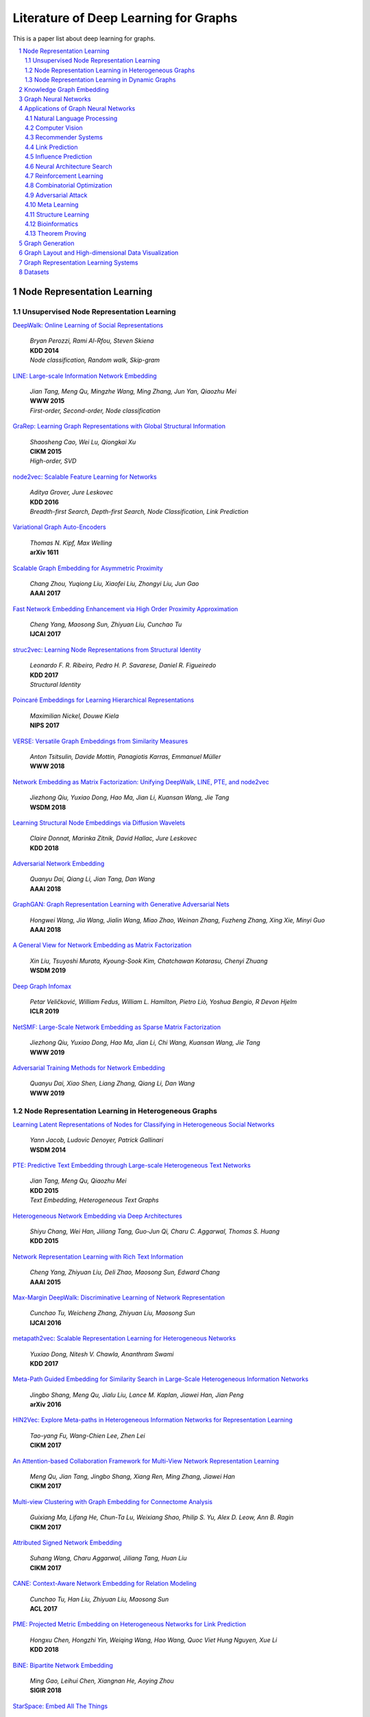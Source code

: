 Literature of Deep Learning for Graphs
**************************************
This is a paper list about deep learning for graphs.

.. contents::
    :local:
    :depth: 2

.. sectnum::
    :depth: 2

.. role:: author(emphasis)

.. role:: venue(strong)

.. role:: keyword(emphasis)

Node Representation Learning
============================

Unsupervised Node Representation Learning
-----------------------------------------

`DeepWalk: Online Learning of Social Representations
<https://arxiv.org/pdf/1403.6652>`_
    | :author:`Bryan Perozzi, Rami Al-Rfou, Steven Skiena`
    | :venue:`KDD 2014`
    | :keyword:`Node classification, Random walk, Skip-gram`

`LINE: Large-scale Information Network Embedding
<https://arxiv.org/pdf/1503.03578>`_
    | :author:`Jian Tang, Meng Qu, Mingzhe Wang, Ming Zhang, Jun Yan, Qiaozhu Mei`
    | :venue:`WWW 2015`
    | :keyword:`First-order, Second-order, Node classification`

`GraRep: Learning Graph Representations with Global Structural Information
<https://dl.acm.org/citation.cfm?id=2806512>`_
    | :author:`Shaosheng Cao, Wei Lu, Qiongkai Xu`
    | :venue:`CIKM 2015`
    | :keyword:`High-order, SVD`

`node2vec: Scalable Feature Learning for Networks
<https://arxiv.org/pdf/1607.00653>`_
    | :author:`Aditya Grover, Jure Leskovec`
    | :venue:`KDD 2016`
    | :keyword:`Breadth-first Search, Depth-first Search, Node Classification, Link Prediction`

`Variational Graph Auto-Encoders
<https://arxiv.org/abs/1611.07308>`_
    | :author:`Thomas N. Kipf, Max Welling`
    | :venue:`arXiv 1611`

`Scalable Graph Embedding for Asymmetric Proximity
<https://aaai.org/ocs/index.php/AAAI/AAAI17/paper/view/14696>`_
    | :author:`Chang Zhou, Yuqiong Liu, Xiaofei Liu, Zhongyi Liu, Jun Gao`
    | :venue:`AAAI 2017`

`Fast Network Embedding Enhancement via High Order Proximity Approximation
<https://www.ijcai.org/proceedings/2017/544>`_
    | :author:`Cheng Yang, Maosong Sun, Zhiyuan Liu, Cunchao Tu`
    | :venue:`IJCAI 2017`

`struc2vec: Learning Node Representations from Structural Identity
<https://arxiv.org/pdf/1704.03165>`_
    | :author:`Leonardo F. R. Ribeiro, Pedro H. P. Savarese, Daniel R. Figueiredo`
    | :venue:`KDD 2017`
    | :keyword:`Structural Identity`

`Poincaré Embeddings for Learning Hierarchical Representations
<https://arxiv.org/pdf/1705.08039>`_
    | :author:`Maximilian Nickel, Douwe Kiela`
    | :venue:`NIPS 2017`

`VERSE: Versatile Graph Embeddings from Similarity Measures
<https://arxiv.org/pdf/1803.04742>`_
    | :author:`Anton Tsitsulin, Davide Mottin, Panagiotis Karras, Emmanuel Müller`
    | :venue:`WWW 2018`

`Network Embedding as Matrix Factorization: Unifying DeepWalk, LINE, PTE, and node2vec
<https://arxiv.org/pdf/1710.02971>`_
    | :author:`Jiezhong Qiu, Yuxiao Dong, Hao Ma, Jian Li, Kuansan Wang, Jie Tang`
    | :venue:`WSDM 2018`

`Learning Structural Node Embeddings via Diffusion Wavelets
<https://arxiv.org/pdf/1710.10321>`_
    | :author:`Claire Donnat, Marinka Zitnik, David Hallac, Jure Leskovec`
    | :venue:`KDD 2018`

`Adversarial Network Embedding
<https://arxiv.org/pdf/1711.07838>`_
    | :author:`Quanyu Dai, Qiang Li, Jian Tang, Dan Wang`
    | :venue:`AAAI 2018`

`GraphGAN: Graph Representation Learning with Generative Adversarial Nets
<https://arxiv.org/pdf/1711.08267>`_
    | :author:`Hongwei Wang, Jia Wang, Jialin Wang, Miao Zhao, Weinan Zhang, Fuzheng Zhang, Xing Xie, Minyi Guo`
    | :venue:`AAAI 2018`

`A General View for Network Embedding as Matrix Factorization
<https://dl.acm.org/citation.cfm?id=3291029>`_
    | :author:`Xin Liu, Tsuyoshi Murata, Kyoung-Sook Kim, Chatchawan Kotarasu, Chenyi Zhuang`
    | :venue:`WSDM 2019`

`Deep Graph Infomax
<https://arxiv.org/pdf/1809.10341>`_
    | :author:`Petar Veličković, William Fedus, William L. Hamilton, Pietro Liò, Yoshua Bengio, R Devon Hjelm`
    | :venue:`ICLR 2019`

`NetSMF: Large-Scale Network Embedding as Sparse Matrix Factorization
<http://keg.cs.tsinghua.edu.cn/jietang/publications/www19-Qiu-et-al-NetSMF-Large-Scale-Network-Embedding.pdf>`_
    | :author:`Jiezhong Qiu, Yuxiao Dong, Hao Ma, Jian Li, Chi Wang, Kuansan Wang, Jie Tang`
    | :venue:`WWW 2019`

`Adversarial Training Methods for Network Embedding
<https://dl.acm.org/citation.cfm?id=3313445>`_
    | :author:`Quanyu Dai, Xiao Shen, Liang Zhang, Qiang Li, Dan Wang`
    | :venue:`WWW 2019`

Node Representation Learning in Heterogeneous Graphs
----------------------------------------------------

`Learning Latent Representations of Nodes for Classifying in Heterogeneous Social Networks
<https://dl.acm.org/citation.cfm?id=2556225>`_
    | :author:`Yann Jacob, Ludovic Denoyer, Patrick Gallinari`
    | :venue:`WSDM 2014`

`PTE: Predictive Text Embedding through Large-scale Heterogeneous Text Networks
<https://arxiv.org/pdf/1508.00200>`_
    | :author:`Jian Tang, Meng Qu, Qiaozhu Mei`
    | :venue:`KDD 2015`
    | :keyword:`Text Embedding, Heterogeneous Text Graphs`

`Heterogeneous Network Embedding via Deep Architectures
<https://dl.acm.org/citation.cfm?id=2783296>`_
    | :author:`Shiyu Chang, Wei Han, Jiliang Tang, Guo-Jun Qi, Charu C. Aggarwal, Thomas S. Huang`
    | :venue:`KDD 2015`

`Network Representation Learning with Rich Text Information
<https://www.aaai.org/ocs/index.php/IJCAI/IJCAI15/paper/view/11098>`_
    | :author:`Cheng Yang, Zhiyuan Liu, Deli Zhao, Maosong Sun, Edward Chang`
    | :venue:`AAAI 2015`

`Max-Margin DeepWalk: Discriminative Learning of Network Representation
<https://www.ijcai.org/Proceedings/16/Papers/547.pdf>`_
    | :author:`Cunchao Tu, Weicheng Zhang, Zhiyuan Liu, Maosong Sun`
    | :venue:`IJCAI 2016`

`metapath2vec: Scalable Representation Learning for Heterogeneous Networks
<https://dl.acm.org/citation.cfm?id=3098036>`_
    | :author:`Yuxiao Dong, Nitesh V. Chawla, Ananthram Swami`
    | :venue:`KDD 2017`

`Meta-Path Guided Embedding for Similarity Search in Large-Scale Heterogeneous Information Networks
<https://arxiv.org/pdf/1610.09769>`_
    | :author:`Jingbo Shang, Meng Qu, Jialu Liu, Lance M. Kaplan, Jiawei Han, Jian Peng`
    | :venue:`arXiv 2016`

`HIN2Vec: Explore Meta-paths in Heterogeneous Information Networks for Representation Learning
<https://dl.acm.org/citation.cfm?id=3132953>`_
    | :author:`Tao-yang Fu, Wang-Chien Lee, Zhen Lei`
    | :venue:`CIKM 2017`

`An Attention-based Collaboration Framework for Multi-View Network Representation Learning
<https://arxiv.org/pdf/1709.06636>`_
    | :author:`Meng Qu, Jian Tang, Jingbo Shang, Xiang Ren, Ming Zhang, Jiawei Han`
    | :venue:`CIKM 2017`

`Multi-view Clustering with Graph Embedding for Connectome Analysis
<https://dl.acm.org/citation.cfm?id=3132909>`_
    | :author:`Guixiang Ma, Lifang He, Chun-Ta Lu, Weixiang Shao, Philip S. Yu, Alex D. Leow, Ann B. Ragin`
    | :venue:`CIKM 2017`

`Attributed Signed Network Embedding
<https://dl.acm.org/citation.cfm?id=3132847.3132905>`_
    | :author:`Suhang Wang, Charu Aggarwal, Jiliang Tang, Huan Liu`
    | :venue:`CIKM 2017`

`CANE: Context-Aware Network Embedding for Relation Modeling
<https://aclweb.org/anthology/papers/P/P17/P17-1158/>`_
    | :author:`Cunchao Tu, Han Liu, Zhiyuan Liu, Maosong Sun`
    | :venue:`ACL 2017`

`PME: Projected Metric Embedding on Heterogeneous Networks for Link Prediction
<https://dl.acm.org/citation.cfm?id=3219986>`_
    | :author:`Hongxu Chen, Hongzhi Yin, Weiqing Wang, Hao Wang, Quoc Viet Hung Nguyen, Xue Li`
    | :venue:`KDD 2018`

`BiNE: Bipartite Network Embedding
<https://dl.acm.org/citation.cfm?id=3209978.3209987>`_
    | :author:`Ming Gao, Leihui Chen, Xiangnan He, Aoying Zhou`
    | :venue:`SIGIR 2018`

`StarSpace: Embed All The Things
<https://arxiv.org/pdf/1709.03856>`_
    | :author:`Ledell Wu, Adam Fisch, Sumit Chopra, Keith Adams, Antoine Bordes, Jason Weston`
    | :venue:`AAAI 2018`

`Exploring Expert Cognition for Attributed Network Embedding
<https://dl.acm.org/citation.cfm?id=3159655>`_
    | :author:`Xiao Huang, Qingquan Song, Jundong Li, Xia Hu`
    | :venue:`WSDM 2018`

`SHINE: Signed Heterogeneous Information Network Embedding for Sentiment Link Prediction
<https://arxiv.org/pdf/1712.00732>`_
    | :author:`Hongwei Wang, Fuzheng Zhang, Min Hou, Xing Xie, Minyi Guo, Qi Liu`
    | :venue:`WSDM 2018`

`Multidimensional Network Embedding with Hierarchical Structures
<https://dl.acm.org/citation.cfm?id=3159680>`_
    | :author:`Yao Ma, Zhaochun Ren, Ziheng Jiang, Jiliang Tang, Dawei Yin`
    | :venue:`WSDM 2018`

`Curriculum Learning for Heterogeneous Star Network Embedding via Deep Reinforcement Learning
<https://dl.acm.org/citation.cfm?id=3159711>`_
    | :author:`Meng Qu, Jian Tang, Jiawei Han`
    | :venue:`WSDM 2018`

`Generative Adversarial Network based Heterogeneous Bibliographic Network Representation for Personalized Citation Recommendation
<https://www.semanticscholar.org/paper/Generative-Adversarial-Network-Based-Heterogeneous-Cai-Han/1596d6487012696ba400fb69904a2c372a08a2be>`_
    | :author:`Xiaoyan Cai, Junwei Han, Libin Yang`
    | :venue:`AAAI 2018`

`ANRL: Attributed Network Representation Learning via Deep Neural Networks
<https://www.ijcai.org/proceedings/2018/438>`_
    | :author:`Zhen Zhang, Hongxia Yang, Jiajun Bu, Sheng Zhou, Pinggang Yu, Jianwei Zhang, Martin Ester, Can Wang`
    | :venue:`AAAI 2018`

`Efficient Attributed Network Embedding via Recursive Randomized Hashing
<https://www.ijcai.org/proceedings/2018/397>`_
    | :author:`Wei Wu, Bin Li, Ling Chen, Chengqi Zhang`
    | :venue:`IJCAI 2018`

`Deep Attributed Network Embedding
<https://www.ijcai.org/proceedings/2018/467>`_
    | :author:`Hongchang Gao, Heng Huang`
    | :venue:`IJCAI 2018`

`Co-Regularized Deep Multi-Network Embedding
<https://dl.acm.org/citation.cfm?id=3186113>`_
    | :author:`Jingchao Ni, Shiyu Chang, Xiao Liu, Wei Cheng, Haifeng Chen, Dongkuan Xu, Xiang Zhang`
    | :venue:`WWW 2018`

`Easing Embedding Learning by Comprehensive Transcription of Heterogeneous Information Networks
<https://arxiv.org/pdf/1807.03490>`_
    | :author:`Yu Shi, Qi Zhu, Fang Guo, Chao Zhang, Jiawei Han`
    | :venue:`KDD 2018`

`Meta-Graph Based HIN Spectral Embedding: Methods, Analyses, and Insights
<https://www.semanticscholar.org/paper/Meta-Graph-Based-HIN-Spectral-Embedding%3A-Methods%2C-Yang-Feng/4d5f4d6785d550383e3f3afb04c3015bf0d28405>`_
    | :author:`Carl Yang, Yichen Feng, Pan Li, Yu Shi, Jiawei Han`
    | :venue:`ICDM 2018`

`SIDE: Representation Learning in Signed Directed Networks
<https://dl.acm.org/citation.cfm?id=3186117>`_
    | :author:`Junghwan Kim, Haekyu Park, Ji-Eun Lee, U Kang`
    | :venue:`WWW 2018`

Node Representation Learning in Dynamic Graphs
----------------------------------------------

`Know-evolve: Deep temporal reasoning for dynamic knowledge graphs
<https://arxiv.org/pdf/1705.05742.pdf>`_
    | :author:`Rakshit Trivedi, Hanjun Dai, Yichen Wang, Le Song`
    | :venue:`ICML 2017`

`Dyngem: Deep embedding method for dynamic graphs
<https://arxiv.org/pdf/1805.11273.pdf>`_
    | :author:`Palash Goyal, Nitin Kamra, Xinran He, Yan Liu`
    | :venue:`ICLR 2017 Workshop`

`Attributed network embedding for learning in a dynamic environment
<https://arxiv.org/pdf/1706.01860.pdf>`_
    | :author:`Jundong Li, Harsh Dani, Xia Hu, Jiliang Tang, Yi Chang, Huan Liu`
    | :venue:`CIKM 2017`

`Dynamic Network Embedding by Modeling Triadic Closure Process
<http://yangy.org/works/dynamictriad/dynamic_triad.pdf>`_
    | :author:`Lekui Zhou, Yang Yang, Xiang Ren, Fei Wu, Yueting Zhuang`
    | :venue:`AAAI 2018`

`DepthLGP: Learning Embeddings of Out-of-Sample Nodes in Dynamic Networks
<https://pdfs.semanticscholar.org/9499/b38866b1eb87ae43fa5be02f9d08cd3c20a8.pdf?_ga=2.6780794.935636364.1561139530-1831876308.1523264869>`_
    | :author:`Jianxin Ma, Peng Cui, Wenwu Zhu`
    | :venue:`AAAI 2018`

`TIMERS: Error-Bounded SVD Restart on Dynamic Networks
<https://arxiv.org/pdf/1711.09541.pdf>`_
    | :author:`Ziwei Zhang, Peng Cui, Jian Pei, Xiao Wang, Wenwu Zhu`
    | :venue:`AAAI 2018`

`Dynamic Embeddings for User Profiling in Twitter
<https://dl.acm.org/citation.cfm?id=3219819.3220043>`_
    | :author:`Shangsong Liang, Xiangliang Zhang, Zhaochun Ren, Evangelos Kanoulas`
    | :venue:`KDD 2018`

`Dynamic Network Embedding : An Extended Approach for Skip-gram based Network Embedding
<https://www.ijcai.org/proceedings/2018/0288.pdf>`_
    | :author:`Lun Du, Yun Wang, Guojie Song, Zhicong Lu, Junshan Wang`
    | :venue:`IJCAI 2018`

`DyRep: Learning Representations over Dynamic Graphs
<https://openreview.net/pdf?id=HyePrhR5KX>`_
    | :author:`Rakshit Trivedi, Mehrdad Farajtabar, Prasenjeet Biswal, Hongyuan Zha`
    | :venue:`ICLR 2019`

`Predicting Dynamic Embedding Trajectory in Temporal Interaction Networks
<https://cs.stanford.edu/~srijan/pubs/jodie-kdd2019.pdf>`_
    | :author:`Srijan Kumar, Xikun Zhang, Jure Leskovec`
    | :venue:`KDD2019`

Knowledge Graph Embedding
=========================

`Translating Embeddings for Modeling Multi-relational Data
<https://papers.nips.cc/paper/5071-translating-embeddings-for-modeling-multi-relational-data.pdf>`_
    | :author:`Antoine Bordes, Nicolas Usunier, Alberto Garcia-Duran, Jason Weston, Oksana Yakhnenko`
    | :venue:`NIPS 2013`

`Knowledge Graph Embedding by Translating on Hyperplanes
<https://www.aaai.org/ocs/index.php/AAAI/AAAI14/paper/viewFile/8531/8546>`_
    | :author:`Zhen Wang, Jianwen Zhang, Jianlin Feng, Zheng Chen`
    | :venue:`AAAI 2014`

`Learning Entity and Relation Embeddings for Knowledge Graph Completion
<https://www.aaai.org/ocs/index.php/AAAI/AAAI15/paper/viewFile/9571/9523>`_
    | :author:`Yankai Lin, Zhiyuan Liu, Maosong Sun, Yang Liu, Xuan Zhu`
    | :venue:`AAAI 2015`

`Knowledge Graph Embedding via Dynamic Mapping Matrix
<https://www.aclweb.org/anthology/P15-1067>`_
    | :author:`Guoliang Ji, Shizhu He, Liheng Xu, Kang Liu, Jun Zha`
    | :venue:`ACL 2015`

`Modeling Relation Paths for Representation Learning of Knowledge Bases
<https://arxiv.org/pdf/1506.00379>`_
    | :author:`Yankai Lin, Zhiyuan Liu, Huanbo Luan, Maosong Sun, Siwei Rao, Song Liu`
    | :venue:`EMNLP 2015`

`Embedding Entities and Relations for Learning and Inference in Knowledge Bases
<https://arxiv.org/pdf/1412.6575>`_
    | :author:`Bishan Yang, Wen-tau Yih, Xiaodong He, Jianfeng Gao, Li Deng`
    | :venue:`ICLR 2015`

`Holographic Embeddings of Knowledge Graphs
<https://www.aaai.org/ocs/index.php/AAAI/AAAI16/paper/viewPDFInterstitial/12484/11828>`_
    | :author:`Maximilian Nickel, Lorenzo Rosasco, Tomaso Poggio`
    | :venue:`AAAI 2016`

`Complex Embeddings for Simple Link Prediction
<http://www.jmlr.org/proceedings/papers/v48/trouillon16.pdf>`_
    | :author:`Théo Trouillon, Johannes Welbl, Sebastian Riedel, Éric Gaussier, Guillaume Bouchard`
    | :venue:`ICML 2016`

`Modeling Relational Data with Graph Convolutional Networks
<https://arxiv.org/pdf/1703.06103>`_
    | :author:`Michael Schlichtkrull, Thomas N. Kipf, Peter Bloem, Rianne Van Den Berg, Ivan Titov, Max Welling`
    | :venue:`arXiv 2017.03`

`Fast Linear Model for Knowledge Graph Embeddings
<https://arxiv.org/pdf/1710.10881>`_
    | :author:`Armand Joulin, Edouard Grave, Piotr Bojanowski, Maximilian Nickel, Tomas Mikolov`
    | :venue:`arXiv 2017.10`

`Convolutional 2D Knowledge Graph Embeddings
<https://www.aaai.org/ocs/index.php/AAAI/AAAI18/paper/download/17366/15884>`_
    | :author:`Tim Dettmers, Pasquale Minervini, Pontus Stenetorp, Sebastian Riedel`
    | :venue:`AAAI 2018`

`Knowledge Graph Embedding With Iterative Guidance From Soft Rules
<https://www.aaai.org/ocs/index.php/AAAI/AAAI18/paper/download/16369/16011>`_
    | :author:`Shu Guo, Quan Wang, Lihong Wang, Bin Wang, Li Guo`
    | :venue:`AAAI 2018`

`KBGAN: Adversarial Learning for Knowledge Graph Embeddings
<https://arxiv.org/abs/1711.04071>`_
    | :author:`Liwei Cai, William Yang Wang`
    | :venue:`NAACL 2018`

`Improving Knowledge Graph Embedding Using Simple Constraints
<https://arxiv.org/abs/1805.02408>`_
    | :author:`Boyang Ding, Quan Wang, Bin Wang, Li Guo`
    | :venue:`ACL 2018`

`SimplE Embedding for Link Prediction in Knowledge Graphs
<https://arxiv.org/abs/1802.04868>`_
    | :author:`Seyed Mehran Kazemi, David Poole`
    | :venue:`NeurIPS 2018`

`A Novel Embedding Model for Knowledge Base Completion Based on Convolutional Neural Network
<https://aclweb.org/anthology/papers/N/N18/N18-2053/>`_
    | :author:`Dai Quoc Nguyen, Tu Dinh Nguyen, Dat Quoc Nguyen, Dinh Phung`
    | :venue:`NAACL 2018`

`Iteratively Learning Embeddings and Rules for Knowledge Graph Reasoning
<https://arxiv.org/abs/1903.08948>`_
    | :author:`Wen Zhang, Bibek Paudel, Liang Wang, Jiaoyan Chen, Hai Zhu, Wei Zhang, Abraham Bernstein, Huajun Chen`
    | :venue:`WWW 2019`

`RotatE: Knowledge Graph Embedding by Relational Rotation in Complex Space
<https://arxiv.org/abs/1902.10197>`_
    | :author:`Zhiqing Sun, Zhi-Hong Deng, Jian-Yun Nie, Jian Tang`
    | :venue:`ICLR 2019`

`Learning Attention-based Embeddings for Relation Prediction in Knowledge Graphs
<https://arxiv.org/abs/1906.01195>`_
    | :author:`Deepak Nathani, Jatin Chauhan, Charu Sharma, Manohar Kaul`
    | :venue:`ACL 2019`

Graph Neural Networks
=====================

`Revisiting Semi-supervised Learning with Graph Embeddings
<https://arxiv.org/pdf/1603.08861>`_
    | :author:`Zhilin Yang, William W. Cohen, Ruslan Salakhutdinov`
    | :venue:`ICML 2016`

`Semi-Supervised Classification with Graph Convolutional Networks
<https://arxiv.org/pdf/1609.02907>`_
    | :author:`Thomas N. Kipf, Max Welling`
    | :venue:`ICLR 2017`

`Neural Message Passing for Quantum Chemistry
<https://arxiv.org/pdf/1704.01212>`_
    | :author:`Justin Gilmer, Samuel S. Schoenholz, Patrick F. Riley, Oriol Vinyals, George E. Dahl`
    | :venue:`ICML 2017`

`Motif-Aware Graph Embeddings
<http://gearons.org/assets/docs/motif-aware-graph-final.pdf>`_
    | :author:`Hoang Nguyen, Tsuyoshi Murata`
    | :venue:`IJCAI 2017`

`Learning Graph Representations with Embedding Propagation
<https://arxiv.org/pdf/1710.03059>`_
    | :author:`Alberto Garcia-Duran, Mathias Niepert`
    | :venue:`NIPS 2017`

`Inductive Representation Learning on Large Graphs
<https://arxiv.org/pdf/1706.02216>`_
    | :author:`William L. Hamilton, Rex Ying, Jure Leskovec`
    | :venue:`NIPS 2017`

`Graph Attention Networks
<https://arxiv.org/pdf/1710.10903>`_
    | :author:`Petar Veličković, Guillem Cucurull, Arantxa Casanova, Adriana Romero, Pietro Liò, Yoshua Bengio`
    | :venue:`ICLR 2018`

`FastGCN: Fast Learning with Graph Convolutional Networks via Importance Sampling
<https://arxiv.org/pdf/1801.10247>`_
    | :author:`Jie Chen, Tengfei Ma, Cao Xiao`
    | :venue:`ICLR 2018`

`Representation Learning on Graphs with Jumping Knowledge Networks
<https://arxiv.org/pdf/1806.03536>`_
    | :author:`Keyulu Xu, Chengtao Li, Yonglong Tian, Tomohiro Sonobe, Ken-ichi Kawarabayashi, Stefanie Jegelka`
    | :venue:`ICML 2018`

`Stochastic Training of Graph Convolutional Networks with Variance Reduction
<https://arxiv.org/pdf/1710.10568>`_
    | :author:`Jianfei Chen, Jun Zhu, Le Song`
    | :venue:`ICML 2018`

`Large-Scale Learnable Graph Convolutional Networks
<https://arxiv.org/pdf/1808.03965>`_
    | :author:`Hongyang Gao, Zhengyang Wang, Shuiwang Ji`
    | :venue:`KDD 2018`

`Adaptive Sampling Towards Fast Graph Representation Learning
<https://papers.nips.cc/paper/7707-adaptive-sampling-towards-fast-graph-representation-learning.pdf>`_
    | :author:`Wenbing Huang, Tong Zhang, Yu Rong, Junzhou Huang`
    | :venue:`NeurIPS 2018`

`Hierarchical Graph Representation Learning with Differentiable Pooling
<https://arxiv.org/pdf/1806.08804>`_
    | :author:`Rex Ying, Jiaxuan You, Christopher Morris, Xiang Ren, William L. Hamilton, Jure Leskovec`
    | :venue:`NeurIPS 2018`

`Bayesian Semi-supervised Learning with Graph Gaussian Processes
<https://papers.nips.cc/paper/7440-bayesian-semi-supervised-learning-with-graph-gaussian-processes.pdf>`_
    | :author:`Yin Cheng Ng, Nicolò Colombo, Ricardo Silva`
    | :venue:`NeurIPS 2018`

`Pitfalls of Graph Neural Network Evaluation
<https://arxiv.org/pdf/1811.05868>`_
    | :author:`Oleksandr Shchur, Maximilian Mumme, Aleksandar Bojchevski, Stephan Günnemann`
    | :venue:`arXiv 2018.11`

`Heterogeneous Graph Attention Network
<https://arxiv.org/pdf/1903.07293>`_
    | :author:`Xiao Wang, Houye Ji, Chuan Shi, Bai Wang, Peng Cui, P. Yu, Yanfang Ye`
    | :venue:`WWW 2019`

`How Powerful are Graph Neural Networks?
<https://arxiv.org/pdf/1810.00826>`_
    | :author:`Keyulu Xu, Weihua Hu, Jure Leskovec, Stefanie Jegelka`
    | :venue:`ICLR 2019`

`LanczosNet: Multi-Scale Deep Graph Convolutional Networks
<https://arxiv.org/pdf/1901.01484>`_
    | :author:`Renjie Liao, Zhizhen Zhao, Raquel Urtasun, Richard S. Zemel`
    | :venue:`ICLR 2019`

`Graph Wavelet Neural Network
<https://arxiv.org/pdf/1904.07785>`_
    | :author:`Bingbing Xu, Huawei Shen, Qi Cao, Yunqi Qiu, Xueqi Cheng`
    | :venue:`ICLR 2019`

`Supervised Community Detection with Line Graph Neural Networks
<https://openreview.net/pdf?id=H1g0Z3A9Fm>`_
    | :author:`Zhengdao Chen, Xiang Li, Joan Bruna`
    | :venue:`ICLR 2019`

`Predict then Propagate: Graph Neural Networks meet Personalized PageRank
<https://arxiv.org/pdf/1810.05997>`_
    | :author:`Johannes Klicpera, Aleksandar Bojchevski, Stephan Günnemann`
    | :venue:`ICLR 2019`

`Invariant and Equivariant Graph Networks
<https://arxiv.org/pdf/1812.09902>`_
    | :author:`Haggai Maron, Heli Ben-Hamu, Nadav Shamir, Yaron Lipman`
    | :venue:`ICLR 2019`

`Capsule Graph Neural Network
<https://openreview.net/pdf?id=Byl8BnRcYm>`_
    | :author:`Zhang Xinyi, Lihui Chen`
    | :venue:`ICLR 2019`

`MixHop: Higher-Order Graph Convolutional Architectures via Sparsified Neighborhood Mixing
<https://arxiv.org/pdf/1905.00067>`_
    | :author:`Sami Abu-El-Haija, Bryan Perozzi, Amol Kapoor, Nazanin Alipourfard, Kristina Lerman,
        Hrayr Harutyunyan, Greg Ver Steeg, Aram Galstyan`
    | :venue:`ICML 2019`

`Graph U-Nets
<https://arxiv.org/pdf/1905.05178>`_
    | :author:`Hongyang Gao, Shuiwang Ji`
    | :venue:`ICML 2019`

`Disentangled Graph Convolutional Networks
<http://proceedings.mlr.press/v97/ma19a/ma19a.pdf>`_
    | :author:`Jianxin Ma, Peng Cui, Kun Kuang, Xin Wang, Wenwu Zhu`
    | :venue:`ICML 2019`

`GMNN: Graph Markov Neural Networks
<https://arxiv.org/pdf/1905.06214>`_
    | :author:`Meng Qu, Yoshua Bengio, Jian Tang`
    | :venue:`ICML 2019`

`Simplifying Graph Convolutional Networks
<https://arxiv.org/pdf/1902.07153>`_
    | :author:`Felix Wu, Tianyi Zhang, Amauri Holanda de Souza Jr., Christopher Fifty, Tao Yu, Kilian Q. Weinberger`
    | :venue:`ICML 2019`

`Position-aware Graph Neural Networks
<https://arxiv.org/pdf/1906.04817>`_
    | :author:`Jiaxuan You, Rex Ying, Jure Leskovec`
    | :venue:`ICML 2019`

`Self-Attention Graph Pooling
<https://arxiv.org/pdf/1904.08082>`_
    | :author:`Junhyun Lee, Inyeop Lee, Jaewoo Kang`
    | :venue:`ICML 2019`

Applications of Graph Neural Networks
=====================================

Natural Language Processing
---------------------------

`Encoding Sentences with Graph Convolutional Networks for Semantic Role Labeling
<https://www.aclweb.org/anthology/D17-1159>`_
    | :author:`Diego Marcheggiani, Ivan Titov`
    | :venue:`EMNLP 2017`

`Graph Convolutional Encoders for Syntax-aware Neural Machine Translation
<https://www.aclweb.org/anthology/D17-1209>`_
    | :author:`Joost Bastings, Ivan Titov, Wilker Aziz, Diego Marcheggiani, Khalil Sima’an`
    | :venue:`EMNLP 2017`

`Graph-based Neural Multi-Document Summarization
<https://www.aclweb.org/anthology/K17-1045>`_
    | :author:`Michihiro Yasunaga, Rui Zhang, Kshitijh Meelu, Ayush Pareek, Krishnan Srinivasan, Dragomir Radev`
    | :venue:`CoNLL 2017`

`QANet: Combining Local Convolution with Global Self-Attention for Reading Comprehension
<https://arxiv.org/pdf/1804.09541.pdf>`_
    | :author:`Adams Wei Yu, David Dohan, Minh-Thang Luong, Rui Zhao, Kai Chen, Mohammad Norouzi, Quoc V. Le`
    | :venue:`ICLR 2018`

`A Structured Self-attentive Sentence Embedding
<https://arxiv.org/pdf/1703.03130.pdf>`_
    | :author:`Zhouhan Lin, Minwei Feng, Cicero Nogueira dos Santos, Mo Yu, Bing Xiang, Bowen Zhou, Yoshua Bengio`
    | :venue:`ICLR 2018`

`Modeling Semantics with Gated Graph Neural Networks for Knowledge Base Question Answering
<https://aclweb.org/anthology/C18-1280>`_
    | :author:`Daniil Sorokin, Iryna Gurevych`
    | :venue:`COLING 2018`

`Exploiting Semantics in Neural Machine Translation with Graph Convolutional Networks
<https://www.aclweb.org/anthology/N18-2078>`_
    | :author:`Diego Marcheggiani, Joost Bastings, Ivan Titov`
    | :venue:`NAACL 2018`

`Linguistically-Informed Self-Attention for Semantic Role Labeling
<https://www.aclweb.org/anthology/D18-1548>`_
    | :author:`Emma Strubell, Patrick Verga, Daniel Andor, David Weiss, Andrew McCallum`
    | :venue:`EMNLP 2018`

`Graph Convolution over Pruned Dependency Trees Improves Relation Extraction
<https://aclweb.org/anthology/D18-1244>`_
    | :author:`Yuhao Zhang, Peng Qi, Christopher D. Manning`
    | :venue:`EMNLP 2018`

`A Graph-to-Sequence Model for AMR-to-Text Generation
<https://www.aclweb.org/anthology/P18-1150>`_
    | :author:`Linfeng Song, Yue Zhang, Zhiguo Wang, Daniel Gildea`
    | :venue:`ACL 2018`

`Graph-to-Sequence Learning using Gated Graph Neural Networks
<https://www.aclweb.org/anthology/P18-1026>`_
    | :author:`Daniel Beck, Gholamreza Haffari, Trevor Cohn`
    | :venue:`ACL 2018`

`Graph Convolutional Networks for Text Classification
<https://arxiv.org/pdf/1809.05679.pdf>`_
    | :author:`Liang Yao, Chengsheng Mao, Yuan Luo`
    | :venue:`AAAI 2019`

`Differentiable Perturb-and-Parse: Semi-Supervised Parsing with a Structured Variational Autoencoder
<https://openreview.net/pdf?id=BJlgNh0qKQ>`_
    | :author:`Caio Corro, Ivan Titov`
    | :venue:`ICLR 2019.`

`Structured Neural Summarization
<https://arxiv.org/pdf/1811.01824.pdf>`_
    | :author:`Patrick Fernandes, Miltiadis Allamanis, Marc Brockschmid`
    | :venue:`ICLR 2019`

`Multi-task Learning over Graph Structures
<https://arxiv.org/pdf/1811.10211.pdf>`_
    | :author:`Pengfei Liu, Jie Fu, Yue Dong, Xipeng Qiu, Jackie Chi Kit Cheung`
    | :venue:`AAAI 2019`

`Imposing Label-Relational Inductive Bias for Extremely Fine-Grained Entity Typing
<https://arxiv.org/pdf/1903.02591.pdf>`_
    | :author:`Wenhan Xiong, Jiawei Wu, Deren Lei, Mo Yu, Shiyu Chang, Xiaoxiao Guo, William Yang Wang`
    | :venue:`NAACL 2019`

`Single Document Summarization as Tree Induction
<https://www.aclweb.org/anthology/N19-1173>`_
    | :author:`Yang Liu, Ivan Titov, Mirella Lapata`
    | :venue:`NAACL 2019`

`Long-tail Relation Extraction via Knowledge Graph Embeddings and Graph Convolution Networks
<https://arxiv.org/pdf/1903.01306.pdf>`_
    | :author:`Ningyu Zhang, Shumin Deng, Zhanlin Sun, Guanying Wang, Xi Chen, Wei Zhang, Huajun Chen`
    | :venue:`NAACL 2019`

`Graph Neural Networks with Generated Parameters for Relation Extraction
<https://arxiv.org/pdf/1902.00756.pdf>`_
    | :author:`Hao Zhu, Yankai Lin, Zhiyuan Liu, Jie Fu, Tat-seng Chua, Maosong Sun`
    | :venue:`ACL 2019`

`Dynamically Fused Graph Network for Multi-hop Reasoning
<https://arxiv.org/pdf/1905.06933.pdf>`_
    | :author:`Yunxuan Xiao, Yanru Qu, Lin Qiu, Hao Zhou, Lei Li, Weinan Zhang, Yong Yu`
    | :venue:`ACL 2019`

`Encoding Social Information with Graph Convolutional Networks for Political Perspective Detection
in News Media
<https://www.cs.purdue.edu/homes/dgoldwas//downloads/papers/LiG_acl_2019.pdf>`_
    | :author:`Chang Li, Dan Goldwasser`
    | :venue:`ACL 2019`

`Attention Guided Graph Convolutional Networks for Relation Extraction
<https://arxiv.org/pdf/1906.07510.pdf>`_
    | :author:`Zhijiang Guo, Yan Zhang, Wei Lu`
    | :venue:`ACL 2019`

`Incorporating Syntactic and Semantic Information in Word Embeddings using Graph Convolutional Networks
<https://arxiv.org/pdf/1809.04283.pdf>`_
    | :author:`Shikhar Vashishth, Manik Bhandari, Prateek Yadav, Piyush Rai, Chiranjib Bhattacharyya, Partha Talukdar`
    | :venue:`ACL 2019`

`GraphRel: Modeling Text as Relational Graphs for Joint Entity and Relation Extraction
<https://tsujuifu.github.io/pubs/acl19_graph-rel.pdf>`_
    | :author:`Tsu-Jui Fu, Peng-Hsuan Li, Wei-Yun Ma`
    | :venue:`ACL 2019`

`Multi-hop Reading Comprehension across Multiple Documents by Reasoning over Heterogeneous Graphs
<https://arxiv.org/pdf/1905.07374.pdf>`_
    | :author:`Ming Tu, Guangtao Wang, Jing Huang, Yun Tang, Xiaodong He, Bowen Zhou`
    | :venue:`ACL 2019`

`Cognitive Graph for Multi-Hop Reading Comprehension at Scale
<https://arxiv.org/pdf/1905.05460.pdf>`_
    | :author:`Ming Ding, Chang Zhou, Qibin Chen, Hongxia Yang, Jie Tang`
    | :venue:`ACL 2019`

`Coherent Comment Generation for Chinese Articles with a Graph-to-Sequence Model
<https://arxiv.org/pdf/1906.01231.pdf>`_
    | :author:`Wei Li, Jingjing Xu, Yancheng He, Shengli Yan, Yunfang Wu, Xu Sun`
    | :venue:`ACL 2019`

`Matching Article Pairs with Graphical Decomposition and Convolutions
<https://arxiv.org/pdf/1802.07459.pdf>`_
    | :author:`Bang Liu, Di Niu, Haojie Wei, Jinghong Lin, Yancheng He, Kunfeng Lai, Yu Xu`
    | :venue:`ACL 2019`

`Embedding Imputation with Grounded Language Information
<https://arxiv.org/pdf/1906.03753.pdf>`_
    | :author:`Ziyi Yang, Chenguang Zhu, Vin Sachidananda, Eric Darve`
    | :venue:`ACL 2019`

`Learning Graph Pooling and Hybrid Convolutional Operations for Text Representations
<https://arxiv.org/pdf/1901.06965.pdf>`_
    | :author:`Hongyang Gao, Yongjun Chen, Shuiwang Ji`
    | :venue:`WWW 2019`

Computer Vision
---------------

`3D Graph Neural Networks for RGBD Semantic Segmentation
<http://www.cs.toronto.edu/~rjliao/papers/iccv_2017_3DGNN.pdf>`_
    | :author:`Xiaojuan Qi, Renjie Liao, Jiaya Jia, Sanja Fidler, Raquel Urtasun`
    | :venue:`ICCV 2017`

`Situation Recognition With Graph Neural Networks
<https://arxiv.org/abs/1708.04320>`_
    | :author:`Ruiyu Li, Makarand Tapaswi, Renjie Liao, Jiaya Jia, Raquel Urtasun, Sanja Fidler`
    | :venue:`ICCV 2017`

`Graph-Based Classification of Omnidirectional Images
<https://arxiv.org/abs/1707.08301>`_
    | :author:`Renata Khasanova, Pascal Frossard`
    | :venue:`ICCV 2017`

`Spatial Temporal Graph Convolutional Networks for Skeleton-Based Action Recognition
<https://arxiv.org/abs/1801.07455>`_
    | :author:`Sijie Yan, Yuanjun Xiong, Dahua Lin`
    | :venue:`AAAI 2018`

`Image Generation from Scene Graphs
<https://arxiv.org/abs/1804.01622>`_
    | :author:`Justin Johnson, Agrim Gupta, Li Fei-Fei`
    | :venue:`CVPR 2018`

`FoldingNet: Point Cloud Auto-Encoder via Deep Grid Deformation
<https://arxiv.org/abs/1712.07262>`_
    | :author:`Yaoqing Yang, Chen Feng, Yiru Shen, Dong Tian`
    | :venue:`CVPR 2018`

`PPFNet: Global Context Aware Local Features for Robust 3D Point Matching
<https://arxiv.org/abs/1802.02669>`_
    | :author:`Haowen Deng, Tolga Birdal, Slobodan Ilic`
    | :venue:`CVPR 2018`

`Iterative Visual Reasoning Beyond Convolutions
<https://arxiv.org/abs/1803.11189>`_
    | :author:`Xinlei Chen, Li-Jia Li, Li Fei-Fei, Abhinav Gupta`
    | :venue:`CVPR 2018`

`Surface Networks
<https://arxiv.org/abs/1705.10819>`_
    | :author:`Ilya Kostrikov, Zhongshi Jiang, Daniele Panozzo, Denis Zorin, Joan Bruna`
    | :venue:`CVPR 2018`

`FeaStNet: Feature-Steered Graph Convolutions for 3D Shape Analysis
<https://arxiv.org/abs/1706.05206>`_
    | :author:`Nitika Verma, Edmond Boyer, Jakob Verbeek`
    | :venue:`CVPR 2018`

`Learning to Act Properly: Predicting and Explaining Affordances From Images
<https://arxiv.org/abs/1712.07576>`_
    | :author:`Ching-Yao Chuang, Jiaman Li, Antonio Torralba, Sanja Fidler`
    | :venue:`CVPR 2018`

`Mining Point Cloud Local Structures by Kernel Correlation and Graph Pooling
<https://arxiv.org/abs/1712.06760>`_
    | :author:`Yiru Shen, Chen Feng, Yaoqing Yang, Dong Tian`
    | :venue:`CVPR 2018`

`Deformable Shape Completion With Graph Convolutional Autoencoders
<https://arxiv.org/abs/1712.00268>`_
    | :author:`Or Litany, Alex Bronstein, Michael Bronstein, Ameesh Makadia`
    | :venue:`CVPR 2018`

`Pixel2Mesh: Generating 3D Mesh Models from Single RGB Images
<https://arxiv.org/abs/1804.01654>`_
    | :author:`Nanyang Wang, Yinda Zhang, Zhuwen Li, Yanwei Fu, Wei Liu, Yu-Gang Jiang`
    | :venue:`ECCV 2018`

`Learning Human-Object Interactions by Graph Parsing Neural Networks
<https://arxiv.org/abs/1808.07962>`_
    | :author:`Siyuan Qi, Wenguan Wang, Baoxiong Jia, Jianbing Shen, Song-Chun Zhu`
    | :venue:`ECCV 2018`

`Generating 3D Faces using Convolutional Mesh Autoencoders
<https://arxiv.org/abs/1807.10267>`_
    | :author:`Anurag Ranjan, Timo Bolkart, Soubhik Sanyal, Michael J. Black`
    | :venue:`ECCV 2018`

`Learning SO(3) Equivariant Representations with Spherical CNNs
<https://arxiv.org/abs/1711.06721>`_
    | :author:`Carlos Esteves, Christine Allen-Blanchette, Ameesh Makadia, Kostas Daniilidis`
    | :venue:`ECCV 2018`

`Neural Graph Matching Networks for Fewshot 3D Action Recognition
<http://openaccess.thecvf.com/content_ECCV_2018/papers/Michelle_Guo_Neural_Graph_Matching_ECCV_2018_paper.pdf>`_
| :author:`Michelle Guo, Edward Chou, De-An Huang, Shuran Song, Serena Yeung, Li Fei-Fei`
    | :venue:`ECCV 2018`

`Multi-Kernel Diffusion CNNs for Graph-Based Learning on Point Clouds
<https://arxiv.org/abs/1809.05370>`_
    | :author:`Lasse Hansen, Jasper Diesel, Mattias P. Heinrich`
    | :venue:`ECCV 2018`

`Hierarchical Video Frame Sequence Representation with Deep Convolutional Graph Network
<https://arxiv.org/abs/1906.00377>`_
    | :author:`Feng Mao, Xiang Wu, Hui Xue, Rong Zhang`
    | :venue:`ECCV 2018`

`Graph R-CNN for Scene Graph Generation
<https://arxiv.org/abs/1808.00191>`_
    | :author:`Jianwei Yang, Jiasen Lu, Stefan Lee, Dhruv Batra, Devi Parikh`
    | :venue:`ECCV 2018`

`Exploring Visual Relationship for Image Captioning
<https://arxiv.org/abs/1809.07041>`_
    | :author:`Ting Yao, Yingwei Pan, Yehao Li, Tao Mei`
    | :venue:`ECCV 2018`

`Beyond Grids: Learning Graph Representations for Visual Recognition
<https://papers.nips.cc/paper/8135-beyond-grids-learning-graph-representations-for-visual-recognition>`_
    | :author:`Yin Li, Abhinav Gupta`
    | :venue:`NeurIPS 2018`

`Learning Conditioned Graph Structures for Interpretable Visual Question Answering
<https://arxiv.org/abs/1806.07243>`_
    | :author:`Will Norcliffe-Brown, Efstathios Vafeias, Sarah Parisot`
    | :venue:`NeurIPS 2018`

`LinkNet: Relational Embedding for Scene Graph
<https://arxiv.org/abs/1811.06410>`_
    | :author:`Sanghyun Woo, Dahun Kim, Donghyeon Cho, In So Kweon`
    | :venue:`NeurIPS 2018`

`Flexible Neural Representation for Physics Prediction
<https://arxiv.org/abs/1806.08047>`_
    | :author:`Damian Mrowca, Chengxu Zhuang, Elias Wang, Nick Haber, Li Fei-Fei,
        Joshua B. Tenenbaum, Daniel L. K. Yamins`
    | :venue:`NeurIPS 2018`

`Learning Localized Generative Models for 3D Point Clouds via Graph Convolution
<https://openreview.net/forum?id=SJeXSo09FQ>`_
    | :author:`Diego Valsesia, Giulia Fracastoro, Enrico Magli`
    | :venue:`ICLR 2019`

`Graph-Based Global Reasoning Networks
<https://arxiv.org/abs/1811.12814>`_
    | :author:`Yunpeng Chen, Marcus Rohrbach, Zhicheng Yan, Shuicheng Yan, Jiashi Feng, Yannis Kalantidis`
    | :venue:`CVPR 2019`

`Deep Graph Laplacian Regularization for Robust Denoising of Real Images
<https://arxiv.org/abs/1807.11637>`_
    | :author:`Jin Zeng, Jiahao Pang, Wenxiu Sun, Gene Cheung`
    | :venue:`CVPR 2019`

`Learning Context Graph for Person Search
<https://arxiv.org/abs/1904.01830>`_
    | :author:`Yichao Yan, Qiang Zhang, Bingbing Ni, Wendong Zhang, Minghao Xu, Xiaokang Yang`
    | :venue:`CVPR 2019`

`Graphonomy: Universal Human Parsing via Graph Transfer Learning
<https://arxiv.org/abs/1904.04536>`_
    | :author:`Ke Gong, Yiming Gao, Xiaodan Liang, Xiaohui Shen, Meng Wang, Liang Lin`
    | :venue:`CVPR 2019`

`Masked Graph Attention Network for Person Re-Identification
<http://openaccess.thecvf.com/content_CVPRW_2019/html/TRMTMCT/Bao_Masked_Graph_Attention_Network_
for_Person_Re-Identification_CVPRW_2019_paper.html>`_
    | :author:`Liqiang Bao, Bingpeng Ma, Hong Chang, Xilin Chen`
    | :venue:`CVPR 2019`

`Learning to Cluster Faces on an Affinity Graph
<https://arxiv.org/abs/1904.02749>`_
    | :author:`Lei Yang, Xiaohang Zhan, Dapeng Chen, Junjie Yan, Chen Change Loy, Dahua Lin`
    | :venue:`CVPR 2019`

`Actional-Structural Graph Convolutional Networks for Skeleton-Based Action Recognition
<https://arxiv.org/abs/1904.12659>`_
    | :author:`Maosen Li, Siheng Chen, Xu Chen, Ya Zhang, Yanfeng Wang, Qi Tian`
    | :venue:`CVPR 2019`

`Adaptively Connected Neural Networks
<https://arxiv.org/abs/1904.03579>`_
    | :author:`Guangrun Wang, Keze Wang, Liang Lin`
    | :venue:`CVPR 2019`

`MeshCNN: A Network with an Edge
<https://arxiv.org/pdf/1809.05910.pdf>`_
    | :author:`Rana Hanocka, Amir Hertz, Noa Fish, Raja Giryes, Shachar Fleishman, Daniel Cohen-Or`
    | :venue:`SIGGRAPH 2019`
    | :project page:`https://ranahanocka.github.io/MeshCNN/`

Recommender Systems
-------------------

`Graph Convolutional Neural Networks for Web-Scale Recommender Systems
<https://arxiv.org/pdf/1806.01973.pdf>`\
    | :author:`Rex Ying, Ruining He, Kaifeng Chen, Pong Eksombatchai, William L. Hamilton, Jure Leskovec`
    | :venue:`KDD 2018`
    | :keyword:`PinSage`

`SocialGCN: An Efficient Graph Convolutional Network based Model for Social Recommendation
<https://arxiv.org/pdf/1811.02815.pdf>`_
    | :author:`Le Wu, Peijie Sun, Richang Hong, Yanjie Fu, Xiting Wang, Meng Wang`
    | :venue:`AAAI 2018`
    | :keyword:`GCN, Social recommendation`

`Session-based Social Recommendation via Dynamic Graph Attention Networks
<https://arxiv.org/pdf/1902.09362.pdf>`_
    | :author:`Weiping Song, Zhiping Xiao, Yifan Wang, Laurent Charlin, Ming Zhang, Jian Tang`
    | :venue:`WSDM 2019`
    | :keyword:`Social recommendation, session-based, GAT`

`Dual Graph Attention Networks for Deep Latent Representation of Multifaceted Social Effects in
Recommender Systems
<https://arxiv.org/pdf/1903.10433.pdf>`_
    | :author:`Qitian Wu, Hengrui Zhang, Xiaofeng Gao, Peng He, Paul Weng, Han Gao, Guihai Chen`
    | :venue:`WWW 2019`
    | :keyword:`Social recommendation, GAT`

`Graph Neural Networks for Social Recommendation
<https://arxiv.org/pdf/1902.07243.pdf>`_
    | :author:`Wenqi Fan, Yao Ma, Qing Li, Yuan He, Eric Zhao, Jiliang Tang, Dawei Yin`
    | :venue:`WWW 2019`
    | :keyword:`Social recommendation, GNN`

`Session-based Recommendation with Graph Neural Networks
<https://arxiv.org/pdf/1811.00855.pdf>`_
    | :author:`Shu Wu, Yuyuan Tang, Yanqiao Zhu, Liang Wang, Xing Xie, Tieniu Tan`
    | :venue:`AAAI 2019`
    | :keyword:`Session-based recommendation, GNN`

`A Neural Influence Diffusion Model for Social Recommendation
<https://arxiv.org/pdf/1904.10322.pdf>`_
    | :author:`Le Wu, Peijie Sun, Yanjie Fu, Richang Hong, Xiting Wang, Meng Wang`
    | :venue:`SIGIR 2019`
    | :keyword:`Social Recommendation, diffusion`

`Neural Graph Collaborative Filtering
<https://arxiv.org/pdf/1905.08108.pdf>`_
    | :author:`Xiang Wang, Xiangnan He, Meng Wang, Fuli Feng, Tat-Seng Chua`
    | :venue:`SIGIR 2019`
    | :keyword:`Collaborative Filtering, GNN`

`Binarized Collaborative Filtering with Distilling Graph Convolutional Networks
<https://arxiv.org/pdf/1906.01829.pdf>`_
    | :author:`Haoyu Wang, Defu Lian, Yong Ge`
    | :venue:`IJCAI 2019`

Link Prediction
---------------

`Link Prediction Based on Graph Neural Networks
<https://papers.nips.cc/paper/7763-link-prediction-based-on-graph-neural-networks.pdf>`_
    | :author:`Muhan Zhang, Yixin Chen`
    | :venue:`NeurIPS 2018`

`Link Prediction via Subgraph Embedding-Based Convex Matrix Completion
<http://iiis.tsinghua.edu.cn/~weblt/papers/link-prediction-subgraphembeddings.pdf>`_
    | :author:`Zhu Cao, Linlin Wang, Gerard de Melo`
    | :venue:`AAAI 2018`

`Graph Convolutional Matrix Completion
<https://www.kdd.org/kdd2018/files/deep-learning-day/DLDay18_paper_32.pdf>`_
    | :author:`Rianne van den Berg, Thomas N. Kipf, Max Welling`
    | :venue:`KDD 2018 Workshop`

Influence Prediction
--------------------

`DeepInf: Social Influence Prediction with Deep Learning
<https://arxiv.org/pdf/1807.05560.pdf>`_
    | :author:`Jiezhong Qiu, Jian Tang, Hao Ma, Yuxiao Dong, Kuansan Wang, Jie Tang`
    | :venue:`KDD 2018`

`Estimating Node Importance in Knowledge Graphs Using Graph Neural Networks
<https://arxiv.org/pdf/1905.08865.pdf>`_
    | :author:`Namyong Park, Andrey Kan, Xin Luna Dong, Tong Zhao, Christos Faloutsos`
    | :venue:`KDD 2019`

Neural Architecture Search
--------------------------

`Graph HyperNetworks for Neural Architecture Search
<https://openreview.net/pdf?id=rkgW0oA9FX>`_
    | :author:`Chris Zhang, Mengye Ren, Raquel Urtasun`
    | :venue:`ICLR 2019`

Reinforcement Learning
----------------------

`Action Schema Networks: Generalised Policies with Deep Learning
<https://arxiv.org/pdf/1709.04271.pdf>`_
    | :author:`Sam Toyer, Felipe Trevizan, Sylvie Thiebaux, Lexing Xie`
    | :venue:`AAAI 2018`

`NerveNet: Learning Structured Policy with Graph Neural Networks
<https://openreview.net/pdf?id=S1sqHMZCb>`_
    | :author:`Tingwu Wang, Renjie Liao, Jimmy Ba, Sanja Fidler`
    | :venue:`ICLR 2018`

`Graph Networks as Learnable Physics Engines for Inference and Control
<https://arxiv.org/pdf/1806.01242.pdf>`_
    | :author:`Alvaro Sanchez-Gonzalez, Nicolas Heess, Jost Tobias Springenberg, Josh Merel,
        Martin Riedmiller`
    | :venue:`ICML 2018`

`Learning Policy Representations in Multiagent Systems
<https://arxiv.org/pdf/1806.06464.pdf>`_
    | :author:`Aditya Grover, Maruan Al-Shedivat, Jayesh K. Gupta, Yura Burda, Harrison Edwards`
    | :venue:`ICML 2018`

`Relational recurrent neural networks
<https://papers.nips.cc/paper/7960-relational-recurrent-neural-networks.pdf>`_
    | :author:`Adam Santoro,  Ryan Faulkner, David Raposo, Jack Rae, Mike Chrzanowski,Théophane Weber,
        Daan Wierstra, Oriol Vinyals, Razvan Pascanu, Timothy Lillicrap`
    | :venue:`NeurIPS 2018`

`Transfer of Deep Reactive Policies for MDP Planning
<http://www.cse.iitd.ac.in/~mausam/papers/nips18.pdf>`_
    | :author:`Aniket Bajpai, Sankalp Garg, Mausam`
    | :venue:`NeurIPS 2018`

`Neural Graph Evolution: Towards Efficient Automatic Robot Design
<https://openreview.net/pdf?id=BkgWHnR5tm>`_
    | :author:`Tingwu Wang, Yuhao Zhou, Sanja Fidler, Jimmy Ba`
    | :venue:`ICLR 2019`

Combinatorial Optimization
--------------------------

`Combinatorial Optimization with Graph Convolutional Networks and Guided Tree Search
<https://arxiv.org/abs/1810.10659>`_
    | :author:`Zhuwen Li, Qifeng Chen, Vladlen Koltun`
    | :venue:`NeurIPS 2018`

`Reinforcement Learning for Solving the Vehicle Routing Problem
<https://arxiv.org/abs/1802.04240>`_
    | :author:`Mohammadreza Nazari, Afshin Oroojlooy, Lawrence V. Snyder, Martin Takáč`
    | :venue:`NeurIPS 2018`

Adversarial Attack
------------------

`Adversarial Attack on Graph Structured Data
<https://arxiv.org/abs/1806.02371>`_
    | :author:`Hanjun Dai, Hui Li, Tian Tian, Xin Huang, Lin Wang, Jun Zhu, Le Song`
    | :venue:`ICML 2018`

`Adversarial Attacks on Neural Networks for Graph Data
<https://arxiv.org/abs/1805.07984>`_
    | :author:`Daniel Zügner, Amir Akbarnejad, Stephan Günnemann`
    | :venue:`KDD 2018`

`Adversarial Attacks on Graph Neural Networks via Meta Learning
<https://arxiv.org/abs/1902.08412>`_
    | :author:`Daniel Zügner, Stephan Günnemann`
    | :venue:`ICLR 2019`


Meta Learning
-------------

`Learning Steady-States of Iterative Algorithms over Graphs
<http://proceedings.mlr.press/v80/dai18a.html>`_
    | :author:`Hanjun Dai, Zornitsa Kozareva, Bo Dai, Alex Smola, Le Song`
    | :venue:`ICML 2018`


Structure Learning
------------------

`Few-Shot Learning with Graph Neural Networks
<https://arxiv.org/abs/1711.04043>`_
    | :author:`Victor Garcia, Joan Bruna`
    | :venue:`ICLR 2018`

`Neural Relational Inference for Interacting Systems
<https://arxiv.org/abs/1802.04687>`_
    | :author:`Thomas Kipf, Ethan Fetaya, Kuan-Chieh Wang, Max Welling, Richard Zemel`
    | :venue:`ICML 2018`

`Brain Signal Classification via Learning Connectivity Structure
<https://arxiv.org/abs/1905.11678>`_
    | :author:`Soobeom Jang, Seong-Eun Moon, Jong-Seok Lee`
    | :venue:`arXiv 1905`

`A Flexible Generative Framework for Graph-based Semi-supervised Learning
<https://arxiv.org/abs/1905.10769>`_
    | :author:`Jiaqi Ma, Weijing Tang, Ji Zhu, Qiaozhu Mei`
    | :venue:`arXiv 1905`

`Joint embedding of structure and features via graph convolutional networks
<https://arxiv.org/abs/1905.08636>`_
    | :author:`Sébastien Lerique, Jacob Levy Abitbol, Márton Karsai`
    | :venue:`arXiv 1905`

`Variational Spectral Graph Convolutional Networks
<https://arxiv.org/abs/1906.01852>`_
    | :author:`Louis Tiao, Pantelis Elinas, Harrison Nguyen, Edwin V. Bonilla`
    | :venue:`arXiv 1906`

`Learning to Propagate Labels: Transductive Propagation Network for Few-shot Learning
<https://arxiv.org/abs/1805.10002>`_
    | :author:`Yanbin Liu, Juho Lee, Minseop Park, Saehoon Kim, Eunho Yang, Sung Ju Hwang, Yi Yang`
    | :venue:`ICLR 2019`

`Graph Learning Network: A Structure Learning Algorithm
<https://arxiv.org/abs/1905.12665>`_
    | :author:`Darwin Saire Pilco, Adín Ramírez Rivera`
    | :venue:`ICML 2019 Workshop`

`Learning Discrete Structures for Graph Neural Networks
<https://arxiv.org/abs/1903.11960>`_
    | :author:`Luca Franceschi, Mathias Niepert, Massimiliano Pontil, Xiao He`
    | :venue:`ICML 2019`

`Graphite: Iterative Generative Modeling of Graphs
<https://arxiv.org/abs/1803.10459>`_
    | :author:`Aditya Grover, Aaron Zweig, Stefano Ermon`
    | :venue:`ICML 2019`

Bioinformatics
--------------

`Protein Interface Prediction using Graph Convolutional Networks
<https://papers.nips.cc/paper/7231-protein-interface-prediction-using-graph-convolutional-networks.pdf>`_
    | :author:`Alex Fout, Jonathon Byrd, Basir Shariat, Asa Ben-Hur`
    | :venue:`NeurIPS 2017`

`Modeling polypharmacy side effects with graph convolutional networks
<https://arxiv.org/abs/1802.00543>`_
    | :author:`Marinka Zitnik, Monica Agrawal, Jure Leskovec`
    | :venue:`Bioinformatics 2018`

`NeoDTI: neural integration of neighbor information from a heterogeneous network for discovering new
drug–target interactions
<https://academic.oup.com/bioinformatics/article-abstract/35/1/104/5047760?redirectedFrom=fulltext>`_
    | :author:`Fangping Wan, Lixiang Hong, An Xiao, Tao Jiang, Jianyang Zeng`
    | :venue:`Bioinformatics 2018`


Theorem Proving
---------------

`Premise Selection for Theorem Proving by Deep Graph Embedding
<https://arxiv.org/abs/1709.09994>`_
    | :author:`Mingzhe Wang, Yihe Tang, Jian Wang, Jia Deng`
    | :venue:`NeurIPS 2017`

Graph Generation
================

`GraphRNN: Generating Realistic Graphs with Deep Auto-regressive Models
<https://arxiv.org/abs/1802.08773>`_
    | :author:`Jiaxuan You, Rex Ying, Xiang Ren, William L. Hamilton, Jure Leskovec`
    | :venue:`ICML 2018`

`NetGAN: Generating Graphs via Random Walks
<https://arxiv.org/abs/1803.00816>`_
    | :author:`Aleksandar Bojchevski, Oleksandr Shchur, Daniel Zügner, Stephan Günnemann`
    | :venue:`ICML 2018`

`Junction Tree Variational Autoencoder for Molecular Graph Generation
<https://arxiv.org/abs/1802.04364>`_
    | :author:`Wengong Jin, Regina Barzilay, Tommi Jaakkola`
    | :venue:`ICML 2018`

`MolGAN: An implicit generative model for small molecular graphs
<https://arxiv.org/abs/1805.11973>`_
    | :author:`Nicola De Cao, Thomas Kipf`
    | :venue:`arXiv 1805`

`Generative Modeling for Protein Structures
<https://papers.nips.cc/paper/7978-generative-modeling-for-protein-structures.pdf>`_
    | :author:`Namrata Anand, Po-Ssu Huang`
    | :venue:`NeurIPS 2018`

`Constrained Generation of Semantically Valid Graphs via Regularizing Variational Autoencoders
<https://arxiv.org/abs/1809.02630>`_
    | :author:`Tengfei Ma, Jie Chen, Cao Xiao`
    | :venue:`NeurIPS 2018`

`Graph Convolutional Policy Network for Goal-Directed Molecular Graph Generation
<https://arxiv.org/abs/1806.02473>`_
    | :author:`Jiaxuan You, Bowen Liu, Rex Ying, Vijay Pande, Jure Leskovec`
    | :venue:`NeurIPS 2018`

`Constrained Graph Variational Autoencoders for Molecule Design
<https://arxiv.org/abs/1805.09076>`_
    | :author:`Qi Liu, Miltiadis Allamanis, Marc Brockschmidt, Alexander L. Gaunt`
    | :venue:`NeurIPS 2018`

`Learning Multimodal Graph-to-Graph Translation for Molecule Optimization
<https://arxiv.org/abs/1812.01070>`_
    | :author:`Wengong Jin, Kevin Yang, Regina Barzilay, Tommi Jaakkola`
    | :venue:`ICLR 2019`

`DAG-GNN: DAG Structure Learning with Graph Neural Networks
<https://arxiv.org/abs/1904.10098>`_
    | :author:`Yue Yu, Jie Chen, Tian Gao, Mo Yu`
    | :venue:`ICML 2019`

`Graph to Graph: a Topology Aware Approach for Graph Structures Learning and Generation
<http://proceedings.mlr.press/v89/sun19c.html>`_
    | :author:`Mingming Sun, Ping Li`
    | :venue:`AISTATS 2019`


Graph Layout and High-dimensional Data Visualization
====================================================

`Visualizing Data using t-SNE
<http://www.jmlr.org/papers/volume9/vandermaaten08a/vandermaaten08a.pdf>`_
    | :author:`Laurens van der Maaten, Geoffrey Hinton`
    | :venue:`JMLR 2008`

`Visualizing non-metric similarities in multiple maps
<https://link.springer.com/content/pdf/10.1007/s10994-011-5273-4.pdf>`_
    | :author:`Laurens van der Maaten, Geoffrey Hinton`
    | :venue:`ML 2012`

`Visualizing Large-scale and High-dimensional Data
<https://arxiv.org/pdf/1602.00370>`_
    | :author:`Jian Tang, Jingzhou Liu, Ming Zhang, Qiaozhu Mei`
    | :venue:`WWW 2016`

Graph Representation Learning Systems
=====================================

`GraphVite: A High-Performance CPU-GPU Hybrid System for Node Embedding
<https://arxiv.org/pdf/1903.00757>`_
    | :author:`Zhaocheng Zhu, Shizhen Xu, Meng Qu, Jian Tang`
    | :venue:`WWW 2019`

`PyTorch-BigGraph: A Large-scale Graph Embedding System
<https://arxiv.org/pdf/1903.12287>`_
    | :author:`Adam Lerer, Ledell Wu, Jiajun Shen, Timothee Lacroix, Luca Wehrstedt,
        Abhijit Bose, Alex Peysakhovich`
    | :venue:`SysML 2019`

`AliGraph: A Comprehensive Graph Neural Network Platform
<https://arxiv.org/pdf/1902.08730>`_
    | :author:`Rong Zhu, Kun Zhao, Hongxia Yang, Wei Lin, Chang Zhou, Baole Ai,
        Yong Li, Jingren Zhou`
    | :venue:`VLDB 2019`

`Deep Graph Library
<https://www.dgl.ai>`_
    | :author:`DGL Team`

`AmpliGraph
<https://github.com/Accenture/AmpliGraph>`_
    | :author:`Luca Costabello, Sumit Pai, Chan Le Van, Rory McGrath, Nicholas McCarthy, Pedro Tabacof`

`Euler
<https://github.com/alibaba/euler>`_
    | :author:`Alimama Engineering Platform Team, Alimama Search Advertising Algorithm Team`

Datasets
========
